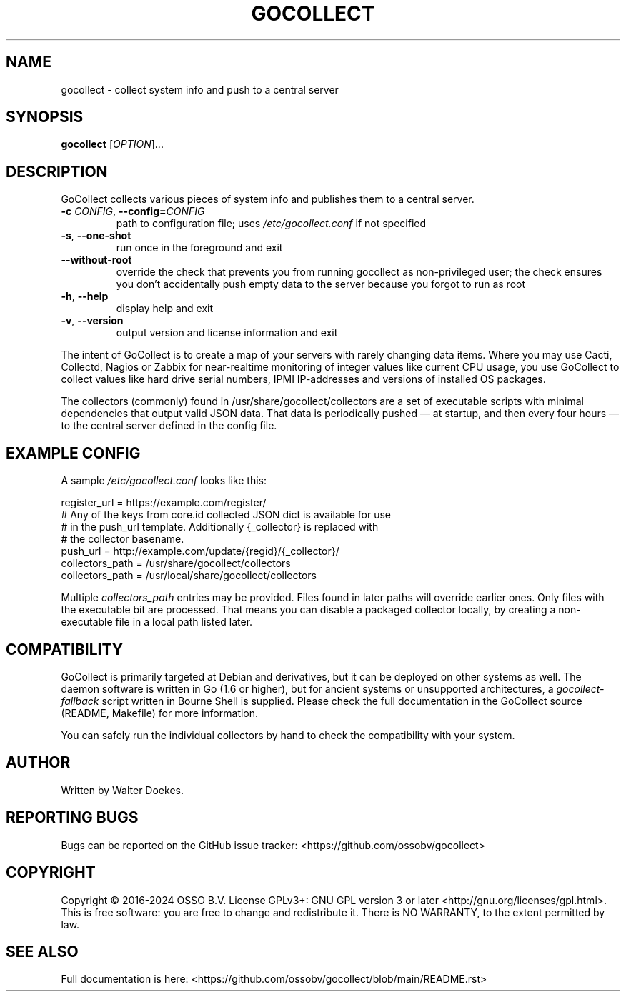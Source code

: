 .\" Manpage for gocollect. Don't forget to update this.
.TH GOCOLLECT "8" "June 2016" "OSSO gocollect" "System Manager's Manual"
.SH NAME
gocollect \- collect system info and push to a central server
.SH SYNOPSIS
.B gocollect
[\fI\,OPTION\/\fR]...
.SH DESCRIPTION
.\" Add any additional description here
.PP
GoCollect collects various pieces of system info and publishes them to
a central server.

.TP
\fB\-c\fR \fI\,CONFIG\/\fR, \fB\-\-config=\fR\fI\,CONFIG\/\fR
path to configuration file; uses
.IR /etc/gocollect.conf
if not specified
.TP
\fB\-s\fR, \fB\-\-one\-shot\fR
run once in the foreground and exit
.TP
\fB\-\-without\-root\fR
override the check that prevents you from running gocollect as
non-privileged user; the check ensures you don't accidentally push empty
data to the server because you forgot to run as root
.TP
\fB\-h\fR, \fB\-\-help\fR
display help and exit
.TP
\fB\-v\fR, \fB\-\-version\fR
output version and license information and exit

.PP
The intent of GoCollect is to create a map of your servers with rarely
changing data items. Where you may use Cacti, Collectd, Nagios or Zabbix
for near-realtime monitoring of integer values like current CPU usage,
you use GoCollect to collect values like hard drive serial numbers, IPMI
IP-addresses and versions of installed OS packages.

.PP
The collectors (commonly) found in /usr/share/gocollect/collectors are
a set of executable scripts with minimal dependencies that output valid
JSON data. That data is periodically pushed \[em] at startup, and then every
four hours \[em] to the central server defined in the config file.

.SH "EXAMPLE CONFIG"
.PP
A sample
.IR /etc/gocollect.conf
looks like this:

.nf
register_url = https://example.com/register/
# Any of the keys from core.id collected JSON dict is available for use
# in the push_url template. Additionally {_collector} is replaced with
# the collector basename.
push_url = http://example.com/update/{regid}/{_collector}/
collectors_path = /usr/share/gocollect/collectors
collectors_path = /usr/local/share/gocollect/collectors
.fi

Multiple
.IR collectors_path
entries may be provided. Files found
in later paths will override earlier ones. Only files with the
executable bit are processed. That means you can disable a packaged
collector locally, by creating a non-executable file in a local path
listed later.

.SH COMPATIBILITY
.PP
GoCollect is primarily targeted at Debian and derivatives, but it can be
deployed on other systems as well. The daemon software is written in Go
(1.6 or higher), but for ancient systems or unsupported architectures, a
.I gocollect-fallback
script written in Bourne Shell is supplied. Please check the full
documentation in the GoCollect source (README, Makefile) for more
information.
.PP
You can safely run the individual collectors by hand to check the
compatibility with your system.

.SH AUTHOR
Written by Walter Doekes.
.SH "REPORTING BUGS"
Bugs can be reported on the GitHub issue tracker:
<https://github.com/ossobv/gocollect>
.SH COPYRIGHT
Copyright \(co 2016-2024 OSSO B.V.
License GPLv3+: GNU GPL version 3 or later <http://gnu.org/licenses/gpl.html>.
.br
This is free software: you are free to change and redistribute it.
There is NO WARRANTY, to the extent permitted by law.
.SH "SEE ALSO"
Full documentation is here:
<https://github.com/ossobv/gocollect/blob/main/README.rst>
